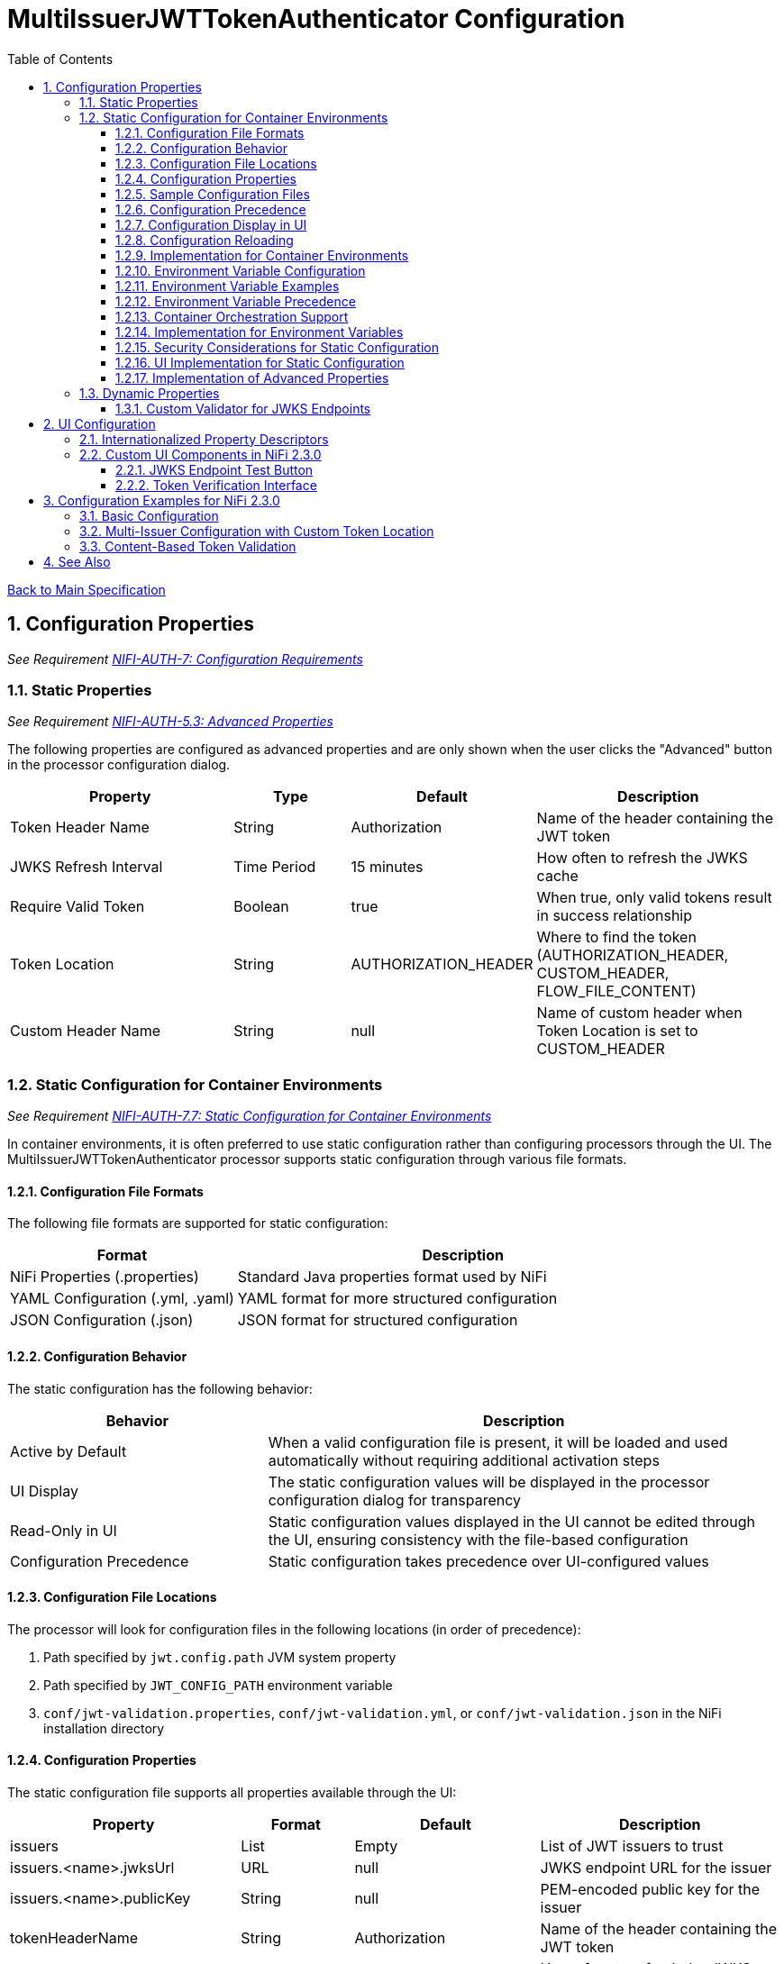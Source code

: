 = MultiIssuerJWTTokenAuthenticator Configuration
:toc:
:toclevels: 3
:toc-title: Table of Contents
:sectnums:

link:../Specification.adoc[Back to Main Specification]

== Configuration Properties
_See Requirement link:../Requirements.adoc#NIFI-AUTH-7[NIFI-AUTH-7: Configuration Requirements]_

=== Static Properties
_See Requirement link:../Requirements.adoc#NIFI-AUTH-5.3[NIFI-AUTH-5.3: Advanced Properties]_

The following properties are configured as advanced properties and are only shown when the user clicks the "Advanced" button in the processor configuration dialog.

[cols="2,1,1,2"]
|===
|Property |Type |Default |Description

|Token Header Name
|String
|Authorization
|Name of the header containing the JWT token

|JWKS Refresh Interval
|Time Period
|15 minutes
|How often to refresh the JWKS cache

|Require Valid Token
|Boolean
|true
|When true, only valid tokens result in success relationship

|Token Location
|String
|AUTHORIZATION_HEADER
|Where to find the token (AUTHORIZATION_HEADER, CUSTOM_HEADER, FLOW_FILE_CONTENT)

|Custom Header Name
|String
|null
|Name of custom header when Token Location is set to CUSTOM_HEADER
|===

=== Static Configuration for Container Environments
_See Requirement link:../Requirements.adoc#NIFI-AUTH-7.7[NIFI-AUTH-7.7: Static Configuration for Container Environments]_

In container environments, it is often preferred to use static configuration rather than configuring processors through the UI. The MultiIssuerJWTTokenAuthenticator processor supports static configuration through various file formats.

==== Configuration File Formats

The following file formats are supported for static configuration:

[cols="2,4"]
|===
|Format |Description

|NiFi Properties (.properties)
|Standard Java properties format used by NiFi

|YAML Configuration (.yml, .yaml)
|YAML format for more structured configuration

|JSON Configuration (.json)
|JSON format for structured configuration
|===

==== Configuration Behavior

The static configuration has the following behavior:

[cols="2,4"]
|===
|Behavior |Description

|Active by Default
|When a valid configuration file is present, it will be loaded and used automatically without requiring additional activation steps

|UI Display
|The static configuration values will be displayed in the processor configuration dialog for transparency

|Read-Only in UI
|Static configuration values displayed in the UI cannot be edited through the UI, ensuring consistency with the file-based configuration

|Configuration Precedence
|Static configuration takes precedence over UI-configured values
|===

==== Configuration File Locations

The processor will look for configuration files in the following locations (in order of precedence):

1. Path specified by `jwt.config.path` JVM system property
2. Path specified by `JWT_CONFIG_PATH` environment variable
3. `conf/jwt-validation.properties`, `conf/jwt-validation.yml`, or `conf/jwt-validation.json` in the NiFi installation directory

==== Configuration Properties

The static configuration file supports all properties available through the UI:

[cols="2,1,1,2"]
|===
|Property |Format |Default |Description

|issuers
|List
|Empty
|List of JWT issuers to trust

|issuers.<name>.jwksUrl
|URL
|null
|JWKS endpoint URL for the issuer

|issuers.<name>.publicKey
|String
|null
|PEM-encoded public key for the issuer

|tokenHeaderName
|String
|Authorization
|Name of the header containing the JWT token

|jwksRefreshInterval
|Duration
|15 minutes
|How often to refresh the JWKS cache

|requireValidToken
|Boolean
|true
|When true, only valid tokens result in success relationship

|tokenLocation
|String
|AUTHORIZATION_HEADER
|Where to find the token (AUTHORIZATION_HEADER, CUSTOM_HEADER, FLOW_FILE_CONTENT)

|customHeaderName
|String
|null
|Name of custom header when Token Location is set to CUSTOM_HEADER
|===

==== Sample Configuration Files

*Properties File Format:*

[source,properties]
----
# JWT Authenticator Configuration
tokenHeaderName=Authorization
jwksRefreshInterval=15 minutes
requireValidToken=true
tokenLocation=AUTHORIZATION_HEADER

# Issuer configurations
issuers.google.jwksUrl=https://www.googleapis.com/oauth2/v3/certs
issuers.internal.publicKey=-----BEGIN PUBLIC KEY-----\nMIIB...AQAB\n-----END PUBLIC KEY-----
----

*YAML Format:*

[source,yaml]
----
# JWT Authenticator Configuration
tokenHeaderName: Authorization
jwksRefreshInterval: "15 minutes"
requireValidToken: true
tokenLocation: AUTHORIZATION_HEADER

# Issuer configurations
issuers:
  google:
    jwksUrl: https://www.googleapis.com/oauth2/v3/certs
  internal:
    publicKey: |
      -----BEGIN PUBLIC KEY-----
      MIIBIjANBgkqhkiG9w0BAQEFAAOCAQ8AMIIBCgKCAQEA...
      -----END PUBLIC KEY-----
----

*JSON Format:*

[source,json]
----
{
  "tokenHeaderName": "Authorization",
  "jwksRefreshInterval": "15 minutes",
  "requireValidToken": true,
  "tokenLocation": "AUTHORIZATION_HEADER",
  "issuers": {
    "google": {
      "jwksUrl": "https://www.googleapis.com/oauth2/v3/certs"
    },
    "internal": {
      "publicKey": "-----BEGIN PUBLIC KEY-----\nMIIB...AQAB\n-----END PUBLIC KEY-----"
    }
  }
}
----

==== Configuration Precedence 

When both static configuration and UI configuration are present:

1. Static configuration takes precedence over UI configuration
2. Properties defined in the static configuration override corresponding UI settings
3. Properties not defined in the static configuration retain their UI-configured values

==== Configuration Display in UI

When static configuration is active:

1. The UI displays all configuration values from the static configuration
2. UI fields for static-configured properties are shown as read-only
3. A visual indicator shows which properties are from static configuration
4. A timestamp shows when the static configuration was last loaded

==== Configuration Reloading

The processor supports automatic reloading of static configuration:

1. Configuration files are checked periodically for changes (default: 5 minutes)
2. The reload interval is configurable via `jwt.auth.config.reload.interval` system property
3. Changes to static configuration are logged at INFO level
4. Configuration reloads without requiring a processor restart
5. If the new configuration is invalid, the processor retains the previous valid configuration

==== Implementation for Container Environments

For container environments, the recommended approach is:

1. Mount a configuration file into the container at a known location
2. Set the `JWT_AUTH_CONFIG_FILE` environment variable to point to this location
3. Use YAML or JSON format for better readability and structure
4. Include all required issuer configurations in the static file
5. For Kubernetes deployments, use ConfigMaps or Secrets to manage the configuration

==== Environment Variable Configuration
_See Requirement link:../Requirements.adoc#NIFI-AUTH-7.7[NIFI-AUTH-7.7: Static Configuration for Container Environments]_

For container environments, configuration can also be provided through environment variables:

[cols="2,1,3"]
|===
|Environment Variable |Type |Description

|JWT_TOKEN_HEADER_NAME
|String
|Name of the header containing the JWT token

|JWT_JWKS_REFRESH_INTERVAL
|Duration
|How often to refresh the JWKS cache (format: "15 minutes", "1 hour", etc.)

|JWT_REQUIRE_VALID_TOKEN
|Boolean
|When true, only valid tokens result in success relationship

|JWT_TOKEN_LOCATION
|String
|Where to find the token (AUTHORIZATION_HEADER, CUSTOM_HEADER, FLOW_FILE_CONTENT)

|JWT_CUSTOM_HEADER_NAME
|String
|Name of custom header when Token Location is set to CUSTOM_HEADER

|JWT_ISSUER_{name}_JWKS_URL
|URL
|JWKS endpoint URL for the issuer with name {name}

|JWT_ISSUER_{name}_PUBLIC_KEY
|String
|PEM-encoded public key for the issuer with name {name}
|===

==== Environment Variable Examples

[source,bash]
----
# Basic configuration
export JWT_TOKEN_HEADER_NAME=Authorization
export JWT_JWKS_REFRESH_INTERVAL="30 minutes"
export JWT_REQUIRE_VALID_TOKEN=true
export JWT_TOKEN_LOCATION=AUTHORIZATION_HEADER

# Issuer configurations
export JWT_ISSUER_GOOGLE_JWKS_URL=https://www.googleapis.com/oauth2/v3/certs
export JWT_ISSUER_INTERNAL_PUBLIC_KEY="-----BEGIN PUBLIC KEY-----\nMIIB...AQAB\n-----END PUBLIC KEY-----"
----

==== Environment Variable Precedence

The configuration precedence order is:
1. Static configuration files
2. Environment variables
3. UI configuration

When environment variables are used in combination with static configuration files:
1. Properties defined in static configuration files override corresponding environment variables
2. Environment variables override UI settings for properties not defined in static files

==== Container Orchestration Support

For Kubernetes and other container orchestration platforms:

[source,yaml]
----
apiVersion: v1
kind: ConfigMap
metadata:
  name: jwt-auth-config
data:
  JWT_TOKEN_HEADER_NAME: "Authorization"
  JWT_JWKS_REFRESH_INTERVAL: "30 minutes"
  JWT_REQUIRE_VALID_TOKEN: "true"
  JWT_TOKEN_LOCATION: "AUTHORIZATION_HEADER"
  JWT_ISSUER_GOOGLE_JWKS_URL: "https://www.googleapis.com/oauth2/v3/certs"
---
apiVersion: v1
kind: Secret
metadata:
  name: jwt-auth-secrets
type: Opaque
stringData:
  JWT_ISSUER_INTERNAL_PUBLIC_KEY: |
    -----BEGIN PUBLIC KEY-----
    MIIBIjANBgkqhkiG9w0BAQEFAAOCAQ8AMIIBCgKCAQEA...
    -----END PUBLIC KEY-----
----

==== Implementation for Environment Variables

The processor loads configuration from environment variables during initialization:

[source,java]
----
private void loadEnvironmentVariables() {
    Map<String, String> envVars = System.getenv();
    
    // Load basic configuration
    String tokenHeader = envVars.get("JWT_TOKEN_HEADER_NAME");
    if (tokenHeader != null) {
        config.setTokenHeaderName(tokenHeader);
    }
    
    String refreshInterval = envVars.get("JWT_JWKS_REFRESH_INTERVAL");
    if (refreshInterval != null) {
        config.setJwksRefreshInterval(TimeUtil.parseDuration(refreshInterval));
    }
    
    String requireValidToken = envVars.get("JWT_REQUIRE_VALID_TOKEN");
    if (requireValidToken != null) {
        config.setRequireValidToken(Boolean.parseBoolean(requireValidToken));
    }
    
    String tokenLocation = envVars.get("JWT_TOKEN_LOCATION");
    if (tokenLocation != null) {
        config.setTokenLocation(TokenLocation.valueOf(tokenLocation));
    }
    
    String customHeaderName = envVars.get("JWT_CUSTOM_HEADER_NAME");
    if (customHeaderName != null) {
        config.setCustomHeaderName(customHeaderName);
    }
    
    // Load issuer configurations
    Map<String, IssuerConfig> issuers = new HashMap<>();
    
    for (Map.Entry<String, String> entry : envVars.entrySet()) {
        String key = entry.getKey();
        String value = entry.getValue();
        
        if (key.startsWith("JWT_ISSUER_") && key.endsWith("_JWKS_URL")) {
            // Extract issuer name from environment variable
            String issuerName = key.substring("JWT_ISSUER_".length(), 
                                            key.length() - "_JWKS_URL".length())
                                .toLowerCase();
            
            IssuerConfig issuerConfig = issuers.getOrDefault(issuerName, new IssuerConfig());
            issuerConfig.setJwksUrl(value);
            issuers.put(issuerName, issuerConfig);
        } else if (key.startsWith("JWT_ISSUER_") && key.endsWith("_PUBLIC_KEY")) {
            // Extract issuer name from environment variable
            String issuerName = key.substring("JWT_ISSUER_".length(),
                                            key.length() - "_PUBLIC_KEY".length())
                                .toLowerCase();
            
            IssuerConfig issuerConfig = issuers.getOrDefault(issuerName, new IssuerConfig());
            issuerConfig.setPublicKey(value);
            issuers.put(issuerName, issuerConfig);
        }
    }
    
    // Add issuers to configuration
    for (Map.Entry<String, IssuerConfig> entry : issuers.entrySet()) {
        config.addIssuer(entry.getKey(), entry.getValue());
    }
}
----

==== Security Considerations for Static Configuration

When using static configuration:

1. Ensure configuration files have appropriate access controls
2. Do not store sensitive keys in plain text in the configuration file
3. For production environments, use external secret management systems
4. Consider using environment variables for sensitive values in the configuration
5. When using issuer public keys, ensure they are properly formatted and secure

==== UI Implementation for Static Configuration

When static configuration is active:

[source,java]
----
@Override
public void onTrigger(final ProcessContext context, final ProcessSession session) throws ProcessException {
    // Check if static configuration is active
    if (staticConfigurationManager.isStaticConfigurationActive()) {
        // Log that static configuration is being used
        if (logger.isDebugEnabled()) {
            logger.debug("Using static configuration from: {}", 
                staticConfigurationManager.getConfigurationSource());
        }
        
        // Use the static configuration
        JWTProcessorConfig config = staticConfigurationManager.getProcessorConfig();
        
        // Process with static configuration
        processWithConfiguration(context, session, config);
    } else {
        // Use UI-configured settings
        processWithUIConfiguration(context, session);
    }
}
----
==== Implementation of Advanced Properties
_See Requirement link:../Requirements.adoc#NIFI-AUTH-5.3[NIFI-AUTH-5.3: Advanced Properties]_

The advanced properties are implemented using the `isAdvanced` method in NiFi 2.3.0:

[source,java]
----
// Property Descriptors for NiFi 2.3.0
public static final PropertyDescriptor TOKEN_HEADER = new PropertyDescriptor.Builder()
    .name("Token Header Name")
    .displayName("Token Header Name")
    .description(i18nResolver.getTranslatedString("property.token.header.description"))
    .required(true)
    .defaultValue("Authorization")
    .addValidator(StandardValidators.NON_EMPTY_VALIDATOR)
    .expressionLanguageSupported(ExpressionLanguageScope.NONE)
    .build();

public static final PropertyDescriptor JWKS_REFRESH_INTERVAL = new PropertyDescriptor.Builder()
    .name("JWKS Refresh Interval")
    .displayName("JWKS Refresh Interval")
    .description(i18nResolver.getTranslatedString("property.jwks.refresh.description"))
    .required(true)
    .defaultValue("15 min")
    .addValidator(StandardValidators.TIME_PERIOD_VALIDATOR)
    .expressionLanguageSupported(ExpressionLanguageScope.NONE)
    .build();

public static final PropertyDescriptor REQUIRE_VALID_TOKEN = new PropertyDescriptor.Builder()
    .name("Require Valid Token")
    .displayName("Require Valid Token")
    .description(i18nResolver.getTranslatedString("property.require.valid.token.description"))
    .required(true)
    .defaultValue("true")
    .allowableValues("true", "false")
    .addValidator(StandardValidators.BOOLEAN_VALIDATOR)
    .expressionLanguageSupported(ExpressionLanguageScope.NONE)
    .build();

public static final PropertyDescriptor TOKEN_LOCATION = new PropertyDescriptor.Builder()
    .name("Token Location")
    .displayName("Token Location")
    .description(i18nResolver.getTranslatedString("property.token.location.description"))
    .required(true)
    .defaultValue("AUTHORIZATION_HEADER")
    .allowableValues("AUTHORIZATION_HEADER", "CUSTOM_HEADER", "FLOW_FILE_CONTENT")
    .addValidator(StandardValidators.NON_EMPTY_VALIDATOR)
    .expressionLanguageSupported(ExpressionLanguageScope.NONE)
    .dependsOn(REQUIRE_VALID_TOKEN, "true")
    .build();

public static final PropertyDescriptor CUSTOM_HEADER_NAME = new PropertyDescriptor.Builder()
    .name("Custom Header Name")
    .displayName("Custom Header Name")
    .description(i18nResolver.getTranslatedString("property.custom.header.name.description"))
    .required(false)
    .addValidator(StandardValidators.NON_EMPTY_VALIDATOR)
    .expressionLanguageSupported(ExpressionLanguageScope.NONE)
    .dependsOn(TOKEN_LOCATION, "CUSTOM_HEADER")
    .build();

@Override
protected List<PropertyDescriptor> getSupportedPropertyDescriptors() {
    final List<PropertyDescriptor> properties = new ArrayList<>();
    properties.add(TOKEN_HEADER);
    properties.add(JWKS_REFRESH_INTERVAL);
    properties.add(REQUIRE_VALID_TOKEN);
    properties.add(TOKEN_LOCATION);
    properties.add(CUSTOM_HEADER_NAME);
    return properties;
}

@Override
protected PropertyDescriptor getSupportedDynamicPropertyDescriptor(final String propertyDescriptorName) {
    return new PropertyDescriptor.Builder()
        .name(propertyDescriptorName)
        .displayName(propertyDescriptorName)
        .description(i18nResolver.getTranslatedString("property.issuer.description"))
        .required(false)
        .dynamic(true)
        .addValidator(new JwksEndpointValidator())
        .expressionLanguageSupported(ExpressionLanguageScope.NONE)
        .build();
}

@Override
public boolean isAdvanced(PropertyDescriptor property) {
    return TOKEN_HEADER.equals(property) || 
           JWKS_REFRESH_INTERVAL.equals(property) || 
           REQUIRE_VALID_TOKEN.equals(property) ||
           TOKEN_LOCATION.equals(property) ||
           CUSTOM_HEADER_NAME.equals(property);
}
----

=== Dynamic Properties
_See Requirement link:../Requirements.adoc#NIFI-AUTH-5.2[NIFI-AUTH-5.2: Dynamic Properties]_

Dynamic properties are used to configure token issuers. Each property represents a single issuer configuration. In NiFi 2.3.0, these are validated using custom validators.

[cols="2,1,2"]
|===
|Property |Type |Description

|Issuer Identifier
|String
|Value can be either a JWKS URL or a PEM-encoded public key
|===

==== Custom Validator for JWKS Endpoints

NiFi 2.3.0 supports custom validators for property values:

[source,java]
----
public class JwksEndpointValidator implements Validator {
    @Override
    public ValidationResult validate(String subject, String input, ValidationContext context) {
        if (MoreStrings.isBlank(input)) {
            return new ValidationResult.Builder()
                .input(input)
                .subject(subject)
                .valid(false)
                .explanation("Value cannot be empty")
                .build();
        }
        
        // Check if the input is a URL
        if (input.startsWith("http://") || input.startsWith("https://")) {
            // Validate JWKS URL
            try {
                URL url = new URL(input);
                
                // Check for HTTPS
                if (!"https".equalsIgnoreCase(url.getProtocol())) {
                    return new ValidationResult.Builder()
                        .input(input)
                        .subject(subject)
                        .valid(false)
                        .explanation("JWKS URL must use HTTPS for security")
                        .build();
                }
                
                return new ValidationResult.Builder()
                    .input(input)
                    .subject(subject)
                    .valid(true)
                    .build();
            } catch (MalformedURLException e) {
                return new ValidationResult.Builder()
                    .input(input)
                    .subject(subject)
                    .valid(false)
                    .explanation("Invalid URL format: " + e.getMessage())
                    .build();
            }
        } else {
            // Validate as PEM-encoded public key
            try {
                // Check if input starts with PEM header
                if (!input.startsWith("-----BEGIN")) {
                    return new ValidationResult.Builder()
                        .input(input)
                        .subject(subject)
                        .valid(false)
                        .explanation("Invalid public key format. Must be PEM-encoded")
                        .build();
                }
                
                // Basic PEM validation (detailed validation happens at runtime)
                if (!input.contains("-----BEGIN PUBLIC KEY-----") || !input.contains("-----END PUBLIC KEY-----")) {
                    return new ValidationResult.Builder()
                        .input(input)
                        .subject(subject)
                        .valid(false)
                        .explanation("Invalid PEM format for public key")
                        .build();
                }
                
                return new ValidationResult.Builder()
                    .input(input)
                    .subject(subject)
                    .valid(true)
                    .build();
            } catch (Exception e) {
                return new ValidationResult.Builder()
                    .input(input)
                    .subject(subject)
                    .valid(false)
                    .explanation("Invalid public key: " + e.getMessage())
                    .build();
            }
        }
    }
}
----

== UI Configuration
_See Requirement link:../Requirements.adoc#NIFI-AUTH-7.1[NIFI-AUTH-7.1: UI Configuration]_

NiFi 2.3.0 supports enhanced UI capabilities for processors.

=== Internationalized Property Descriptors
_See Requirement link:../Requirements.adoc#NIFI-AUTH-17[NIFI-AUTH-17: Internationalization Support]_

The processor uses internationalized strings for all UI elements through the i18nResolver API:

[source,java]
----
// Configure internationalization in NiFi 2.3.0
@Override
protected void init(final ProcessorInitializationContext context) {
    i18nResolver = NiFiI18nResolver.createDefault(context.getLogger());
}

public static final PropertyDescriptor TOKEN_HEADER = new PropertyDescriptor.Builder()
    .name("Token Header Name")
    .displayName(i18nResolver.getTranslatedString("property.token.header.name"))
    .description(i18nResolver.getTranslatedString("property.token.header.description"))
    .required(true)
    .defaultValue("Authorization")
    .addValidator(StandardValidators.NON_EMPTY_VALIDATOR)
    .build();

public static final PropertyDescriptor JWKS_REFRESH_INTERVAL = new PropertyDescriptor.Builder()
    .name("JWKS Refresh Interval")
    .displayName(i18nResolver.getTranslatedString("property.jwks.refresh.interval.name"))
    .description(i18nResolver.getTranslatedString("property.jwks.refresh.interval.description"))
    .required(true)
    .defaultValue("15 min")
    .addValidator(StandardValidators.TIME_PERIOD_VALIDATOR)
    .build();

public static final PropertyDescriptor REQUIRE_VALID_TOKEN = new PropertyDescriptor.Builder()
    .name("Require Valid Token")
    .displayName(i18nResolver.getTranslatedString("property.require.valid.token.name"))
    .description(i18nResolver.getTranslatedString("property.require.valid.token.description"))
    .required(true)
    .defaultValue("true")
    .allowableValues("true", "false")
    .build();

@Override
protected List<PropertyDescriptor> getSupportedPropertyDescriptors() {
    final List<PropertyDescriptor> properties = new ArrayList<>();
    properties.add(TOKEN_HEADER);
    properties.add(JWKS_REFRESH_INTERVAL);
    properties.add(REQUIRE_VALID_TOKEN);
    return properties;
}

@Override
protected PropertyDescriptor getSupportedDynamicPropertyDescriptor(final String propertyDescriptorName) {
    return new PropertyDescriptor.Builder()
        .name(propertyDescriptorName)
        .displayName(i18nResolver.getTranslatedString("property.issuer.name", propertyDescriptorName))
        .description(i18nResolver.getTranslatedString("property.issuer.description", propertyDescriptorName))
        .required(true)
        .dynamic(true)
        .addValidator(new JwksEndpointValidator())
        .build();
}
----

=== Custom UI Components in NiFi 2.3.0

==== JWKS Endpoint Test Button
_See Requirement link:../Requirements.adoc#NIFI-AUTH-7.1[NIFI-AUTH-7.1: UI Configuration]_

The JWKS Endpoint Test Button uses NiFi 2.3.0's improved custom UI capabilities:

[source,javascript]
----
// UI Extension for JWKS Test Button using NiFi 2.3.0 API
define(['jquery', 'nf.Common'], function ($, nfCommon) {
    return {
        /**
         * Initialize the custom UI.
         */
        init: function (element, propertyValue, callback) {
            // Get i18n resources from NiFi Common
            var i18n = nfCommon.getI18n();
            
            // Create UI elements
            var container = $('<div class="jwks-verification-container"></div>');
            var verifyButton = $('<button type="button" class="verify-jwks-button">' + i18n['processor.jwt.testConnection'] + '</button>');
            var resultContainer = $('<div class="verification-result"></div>');
            
            // Add elements to the DOM
            container.append(verifyButton).append(resultContainer);
            $(element).append(container);
            
            // Handle button click
            verifyButton.on('click', function () {
                var jwksUrl = propertyValue;
                if (jwksUrl && jwksUrl.startsWith('http')) {
                    resultContainer.html('<span class="fa fa-spinner fa-spin"></span>');
                    
                    // Make AJAX request to verify JWKS URL using NiFi 2.3.0 API
                    $.ajax({
                        type: 'POST',
                        url: '../nifi-api/processors/verify-jwks',
                        data: JSON.stringify({
                            jwksUrl: jwksUrl
                        }),
                        contentType: 'application/json',
                        dataType: 'json'
                    }).done(function (response) {
                        if (response.valid) {
                            resultContainer.html('<span class="fa fa-check" style="color: green;"></span> ' + 
                                                i18n['processor.jwt.connectionSuccessful']);
                        } else {
                            resultContainer.html('<span class="fa fa-times" style="color: red;"></span> ' + 
                                                i18n['processor.jwt.connectionFailed'] + response.explanation);
                        }
                    }).fail(function (xhr) {
                        resultContainer.html('<span class="fa fa-times" style="color: red;"></span> ' + 
                                            i18n['processor.jwt.testFailed'] + xhr.responseText);
                    });
                } else {
                    resultContainer.html('<span class="fa fa-times" style="color: red;"></span> ' + 
                                        i18n['processor.jwt.notValidUrl']);
                }
            });
            
            callback({
                validate: function () {
                    return true;
                },
                getValue: function () {
                    return propertyValue;
                },
                setValue: function (newValue) {
                    propertyValue = newValue;
                }
            });
        },
        
        /**
         * Clean up any resources before the element is removed from the DOM.
         */
        cleanup: function (element) {
            $(element).find('.verify-jwks-button').off();
        }
    };
}
----

==== Token Verification Interface
_See Requirement link:../Requirements.adoc#NIFI-AUTH-7.3[NIFI-AUTH-7.3: Verification]_

The Token Verification Interface in NiFi 2.3.0:

[source,javascript]
----
// Token verification UI using NiFi 2.3.0 API
define(['jquery', 'nf.Common'], function ($, nfCommon) {
    return {
        /**
         * Initialize the custom UI.
         */
        init: function (element, processorId, callback) {
            // Get i18n resources from NiFi Common
            var i18n = nfCommon.getI18n();
            
            // Create UI elements
            var container = $('<div class="token-verification-container"></div>');
            var tokenInput = $('<textarea class="token-input" placeholder="' + i18n['processor.jwt.tokenPlaceholder'] + '"></textarea>');
            var verifyButton = $('<button type="button" class="verify-token-button">' + i18n['processor.jwt.verifyButton'] + '</button>');
            var resultContainer = $('<div class="verification-result"></div>');
            
            // Add elements to the DOM
            container.append(tokenInput)
                    .append(verifyButton)
                    .append(resultContainer);
            $(element).append(container);
            
            // Handle button click
            verifyButton.on('click', function () {
                var token = tokenInput.val().trim();
                if (!token) {
                    resultContainer.html('<div class="message-warning">' + i18n['processor.jwt.enterToken'] + '</div>');
                    return;
                }
                
                resultContainer.html('<span class="fa fa-spinner fa-spin"></span> ' + i18n['processor.jwt.verifyingToken']);
                
                // Make AJAX request to verify the token using NiFi 2.3.0 API
                $.ajax({
                    type: 'POST',
                    url: '../nifi-api/processors/' + processorId + '/verify-token',
                    data: JSON.stringify({
                        token: token
                    }),
                    contentType: 'application/json',
                    dataType: 'json'
                }).done(function (response) {
                    if (response.valid) {
                        // Show success message with token details
                        var html = '<div class="message-success">' + i18n['processor.jwt.tokenValid'] + '</div>';
                        html += '<div class="token-details">';
                        html += '<h4>' + i18n['processor.jwt.tokenDetails'] + '</h4>';
                        html += '<table class="token-info-table">';
                        html += '<tr><td>' + i18n['processor.jwt.issuer'] + '</td><td>' + response.issuer + '</td></tr>';
                        html += '<tr><td>' + i18n['processor.jwt.subject'] + '</td><td>' + response.subject + '</td></tr>';
                        html += '<tr><td>' + i18n['processor.jwt.expires'] + '</td><td>' + 
                               new Date(response.expiresAt * 1000).toLocaleString() + '</td></tr>';
                        
                        // Add claims with improved formatting
                        html += '<tr><td colspan="2"><h4>' + i18n['processor.jwt.claims'] + '</h4></td></tr>';
                        for (var claim in response.claims) {
                            var claimValue = response.claims[claim];
                            // Format claim value based on type
                            var displayValue = typeof claimValue === 'object' ? 
                                              JSON.stringify(claimValue, null, 2) : String(claimValue);
                            html += '<tr><td>' + claim + ':</td><td><pre>' + displayValue + '</pre></td></tr>';
                        }
                        
                        // Add attributes that would be added
                        html += '<tr><td colspan="2"><h4>' + i18n['processor.jwt.flowFileAttributes'] + '</h4></td></tr>';
                        for (var attr in response.attributes) {
                            html += '<tr><td>' + attr + ':</td><td>' + response.attributes[attr] + '</td></tr>';
                        }
                        
                        html += '</table>';
                        html += '</div>';
                        resultContainer.html(html);
                    } else {
                        // Show error message with improved formatting
                        var html = '<div class="message-error">' + i18n['processor.jwt.tokenInvalid'] + '</div>';
                        html += '<div class="error-details">';
                        html += '<h4>' + i18n['processor.jwt.errorDetails'] + '</h4>';
                        html += '<p>' + response.reason + '</p>';
                        
                        // Add error code if available
                        if (response.errorCode) {
                            html += '<p><strong>Error Code:</strong> ' + response.errorCode + '</p>';
                        }
                        
                        // Add suggestion if available
                        if (response.suggestion) {
                            html += '<h4>' + i18n['processor.jwt.suggestion'] + '</h4>';
                            html += '<p>' + response.suggestion + '</p>';
                        }
                        
                        html += '</div>';
                        resultContainer.html(html);
                    }
                }).fail(function (xhr) {
                    resultContainer.html('<div class="message-error">' + i18n['processor.jwt.verificationFailed'] + 
                                         xhr.responseText + '</div>');
                });
            });
            
            callback();
        },
        
        /**
         * Clean up any resources before the element is removed from the DOM.
         */
        cleanup: function (element) {
            $(element).find('.verify-token-button').off();
        }
    };
}
----

== Configuration Examples for NiFi 2.3.0

=== Basic Configuration
_See Requirement link:../Requirements.adoc#NIFI-AUTH-7.2[NIFI-AUTH-7.2: Token Validation Configuration]_

[source,properties]
----
# Static properties
Token Header Name: Authorization
JWKS Refresh Interval: 15 min
Require Valid Token: true
Token Location: AUTHORIZATION_HEADER

# Dynamic properties (issuers)
keycloak: https://auth.example.com/realms/master/protocol/openid-connect/certs
azure: https://login.microsoftonline.com/common/discovery/keys
----

=== Multi-Issuer Configuration with Custom Token Location
_See Requirement link:../Requirements.adoc#NIFI-AUTH-4[NIFI-AUTH-4: Multiple Issuer Support]_

[source,properties]
----
# Static properties
Token Header Name: Authorization
JWKS Refresh Interval: 30 min
Require Valid Token: true
Token Location: CUSTOM_HEADER
Custom Header Name: X-JWT-Token

# Dynamic properties (issuers)
internal-keycloak: https://auth.internal.example.com/realms/master/protocol/openid-connect/certs
customer-keycloak: https://auth.customer.example.com/realms/master/protocol/openid-connect/certs
partner-auth: https://auth.partner.example.com/.well-known/jwks.json
legacy-system: -----BEGIN PUBLIC KEY-----\nMIIBIjANBgkqhkiG9w0BAQEFAAOCAQ8AMIIBCgKCAQEA...
----

=== Content-Based Token Validation
_See Requirement link:../Requirements.adoc#NIFI-AUTH-5.1[NIFI-AUTH-5.1: Token Location]_

[source,properties]
----
# Static properties
Token Header Name: Authorization
JWKS Refresh Interval: 15 min
Require Valid Token: true
Token Location: FLOW_FILE_CONTENT

# Dynamic properties (issuers)
keycloak: https://auth.example.com/realms/master/protocol/openid-connect/certs
----

== See Also

* link:token-validation.adoc[Token Validation]
* link:security.adoc[Security]
* link:technical-components.adoc[Technical Components]
* link:integration-patterns.adoc[Integration Patterns]
* link:../Requirements.adoc[Requirements]
* link:../Specification.adoc[Main Specification]
